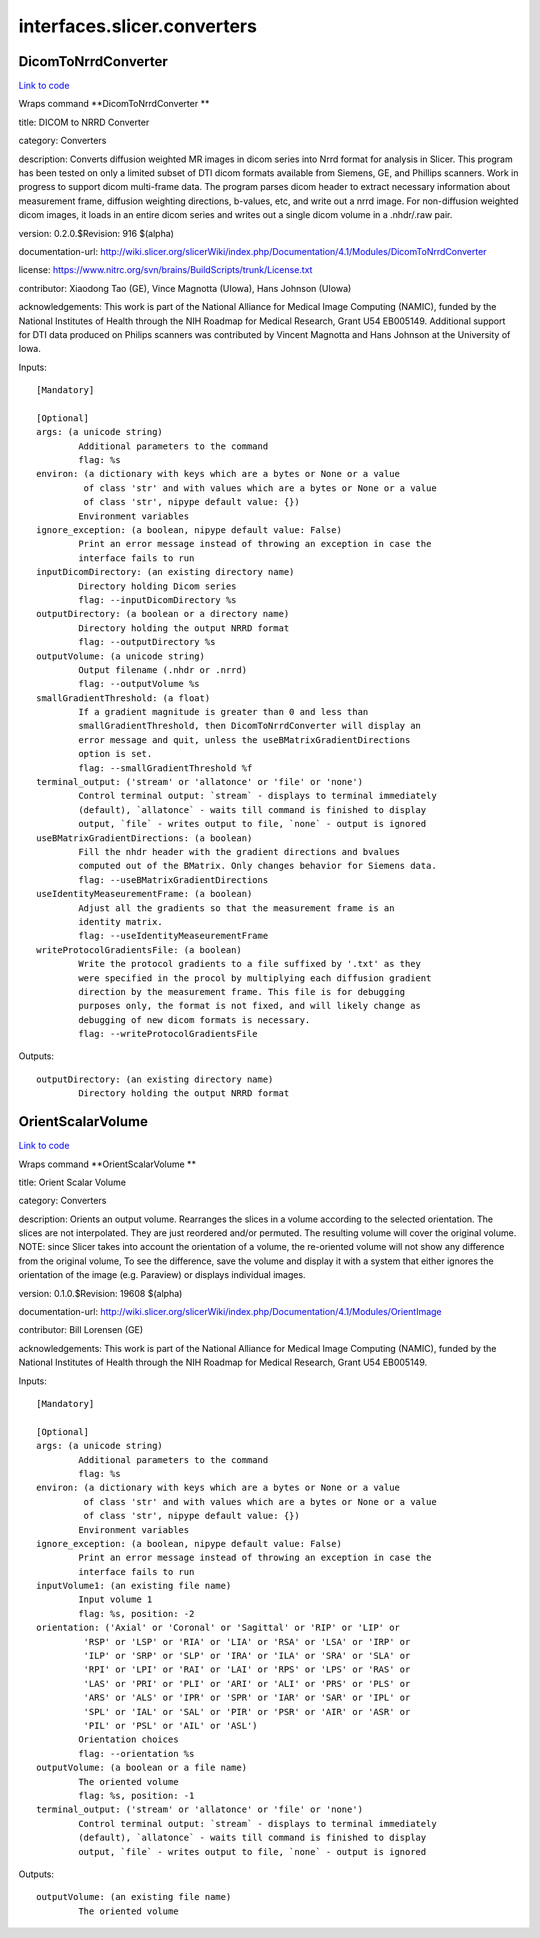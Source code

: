 .. AUTO-GENERATED FILE -- DO NOT EDIT!

interfaces.slicer.converters
============================


.. _nipype.interfaces.slicer.converters.DicomToNrrdConverter:


.. index:: DicomToNrrdConverter

DicomToNrrdConverter
--------------------

`Link to code <http://github.com/nipy/nipype/tree/ec86b7476/nipype/interfaces/slicer/converters.py#L24>`__

Wraps command **DicomToNrrdConverter **

title: DICOM to NRRD Converter

category: Converters

description: Converts diffusion weighted MR images in dicom series into Nrrd format for analysis in Slicer. This program has been tested on only a limited subset of DTI dicom formats available from Siemens, GE, and Phillips scanners. Work in progress to support dicom multi-frame data. The program parses dicom header to extract necessary information about measurement frame, diffusion weighting directions, b-values, etc, and write out a nrrd image. For non-diffusion weighted dicom images, it loads in an entire dicom series and writes out a single dicom volume in a .nhdr/.raw pair.

version: 0.2.0.$Revision: 916 $(alpha)

documentation-url: http://wiki.slicer.org/slicerWiki/index.php/Documentation/4.1/Modules/DicomToNrrdConverter

license: https://www.nitrc.org/svn/brains/BuildScripts/trunk/License.txt

contributor: Xiaodong Tao (GE), Vince Magnotta (UIowa), Hans Johnson (UIowa)

acknowledgements: This work is part of the National Alliance for Medical Image Computing (NAMIC), funded by the National Institutes of Health through the NIH Roadmap for Medical Research, Grant U54 EB005149.  Additional support for DTI data produced on Philips scanners was contributed by Vincent Magnotta and Hans Johnson at the University of Iowa.

Inputs::

        [Mandatory]

        [Optional]
        args: (a unicode string)
                Additional parameters to the command
                flag: %s
        environ: (a dictionary with keys which are a bytes or None or a value
                 of class 'str' and with values which are a bytes or None or a value
                 of class 'str', nipype default value: {})
                Environment variables
        ignore_exception: (a boolean, nipype default value: False)
                Print an error message instead of throwing an exception in case the
                interface fails to run
        inputDicomDirectory: (an existing directory name)
                Directory holding Dicom series
                flag: --inputDicomDirectory %s
        outputDirectory: (a boolean or a directory name)
                Directory holding the output NRRD format
                flag: --outputDirectory %s
        outputVolume: (a unicode string)
                Output filename (.nhdr or .nrrd)
                flag: --outputVolume %s
        smallGradientThreshold: (a float)
                If a gradient magnitude is greater than 0 and less than
                smallGradientThreshold, then DicomToNrrdConverter will display an
                error message and quit, unless the useBMatrixGradientDirections
                option is set.
                flag: --smallGradientThreshold %f
        terminal_output: ('stream' or 'allatonce' or 'file' or 'none')
                Control terminal output: `stream` - displays to terminal immediately
                (default), `allatonce` - waits till command is finished to display
                output, `file` - writes output to file, `none` - output is ignored
        useBMatrixGradientDirections: (a boolean)
                Fill the nhdr header with the gradient directions and bvalues
                computed out of the BMatrix. Only changes behavior for Siemens data.
                flag: --useBMatrixGradientDirections
        useIdentityMeaseurementFrame: (a boolean)
                Adjust all the gradients so that the measurement frame is an
                identity matrix.
                flag: --useIdentityMeaseurementFrame
        writeProtocolGradientsFile: (a boolean)
                Write the protocol gradients to a file suffixed by '.txt' as they
                were specified in the procol by multiplying each diffusion gradient
                direction by the measurement frame. This file is for debugging
                purposes only, the format is not fixed, and will likely change as
                debugging of new dicom formats is necessary.
                flag: --writeProtocolGradientsFile

Outputs::

        outputDirectory: (an existing directory name)
                Directory holding the output NRRD format

.. _nipype.interfaces.slicer.converters.OrientScalarVolume:


.. index:: OrientScalarVolume

OrientScalarVolume
------------------

`Link to code <http://github.com/nipy/nipype/tree/ec86b7476/nipype/interfaces/slicer/converters.py#L59>`__

Wraps command **OrientScalarVolume **

title: Orient Scalar Volume

category: Converters

description: Orients an output volume. Rearranges the slices in a volume according to the selected orientation. The slices are not interpolated. They are just reordered and/or permuted. The resulting volume will cover the original volume. NOTE: since Slicer takes into account the orientation of a volume, the re-oriented volume will not show any difference from the original volume, To see the difference, save the volume and display it with a system that either ignores the orientation of the image (e.g. Paraview) or displays individual images.

version: 0.1.0.$Revision: 19608 $(alpha)

documentation-url: http://wiki.slicer.org/slicerWiki/index.php/Documentation/4.1/Modules/OrientImage

contributor: Bill Lorensen (GE)

acknowledgements: This work is part of the National Alliance for Medical Image Computing (NAMIC), funded by the National Institutes of Health through the NIH Roadmap for Medical Research, Grant U54 EB005149.

Inputs::

        [Mandatory]

        [Optional]
        args: (a unicode string)
                Additional parameters to the command
                flag: %s
        environ: (a dictionary with keys which are a bytes or None or a value
                 of class 'str' and with values which are a bytes or None or a value
                 of class 'str', nipype default value: {})
                Environment variables
        ignore_exception: (a boolean, nipype default value: False)
                Print an error message instead of throwing an exception in case the
                interface fails to run
        inputVolume1: (an existing file name)
                Input volume 1
                flag: %s, position: -2
        orientation: ('Axial' or 'Coronal' or 'Sagittal' or 'RIP' or 'LIP' or
                 'RSP' or 'LSP' or 'RIA' or 'LIA' or 'RSA' or 'LSA' or 'IRP' or
                 'ILP' or 'SRP' or 'SLP' or 'IRA' or 'ILA' or 'SRA' or 'SLA' or
                 'RPI' or 'LPI' or 'RAI' or 'LAI' or 'RPS' or 'LPS' or 'RAS' or
                 'LAS' or 'PRI' or 'PLI' or 'ARI' or 'ALI' or 'PRS' or 'PLS' or
                 'ARS' or 'ALS' or 'IPR' or 'SPR' or 'IAR' or 'SAR' or 'IPL' or
                 'SPL' or 'IAL' or 'SAL' or 'PIR' or 'PSR' or 'AIR' or 'ASR' or
                 'PIL' or 'PSL' or 'AIL' or 'ASL')
                Orientation choices
                flag: --orientation %s
        outputVolume: (a boolean or a file name)
                The oriented volume
                flag: %s, position: -1
        terminal_output: ('stream' or 'allatonce' or 'file' or 'none')
                Control terminal output: `stream` - displays to terminal immediately
                (default), `allatonce` - waits till command is finished to display
                output, `file` - writes output to file, `none` - output is ignored

Outputs::

        outputVolume: (an existing file name)
                The oriented volume
